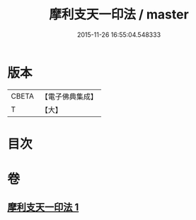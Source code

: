 #+TITLE: 摩利支天一印法 / master
#+DATE: 2015-11-26 16:55:04.548333
* 版本
 |     CBETA|【電子佛典集成】|
 |         T|【大】     |

* 目次
* 卷
** [[file:KR6j0489_001.txt][摩利支天一印法 1]]
